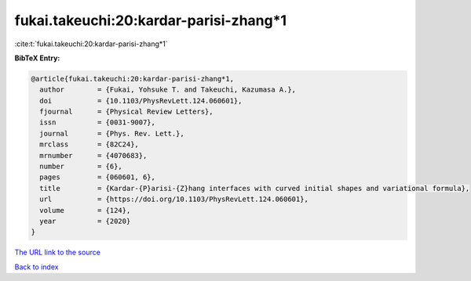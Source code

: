 fukai.takeuchi:20:kardar-parisi-zhang*1
=======================================

:cite:t:`fukai.takeuchi:20:kardar-parisi-zhang*1`

**BibTeX Entry:**

.. code-block:: bibtex

   @article{fukai.takeuchi:20:kardar-parisi-zhang*1,
     author        = {Fukai, Yohsuke T. and Takeuchi, Kazumasa A.},
     doi           = {10.1103/PhysRevLett.124.060601},
     fjournal      = {Physical Review Letters},
     issn          = {0031-9007},
     journal       = {Phys. Rev. Lett.},
     mrclass       = {82C24},
     mrnumber      = {4070683},
     number        = {6},
     pages         = {060601, 6},
     title         = {Kardar-{P}arisi-{Z}hang interfaces with curved initial shapes and variational formula},
     url           = {https://doi.org/10.1103/PhysRevLett.124.060601},
     volume        = {124},
     year          = {2020}
   }

`The URL link to the source <https://doi.org/10.1103/PhysRevLett.124.060601>`__


`Back to index <../By-Cite-Keys.html>`__
